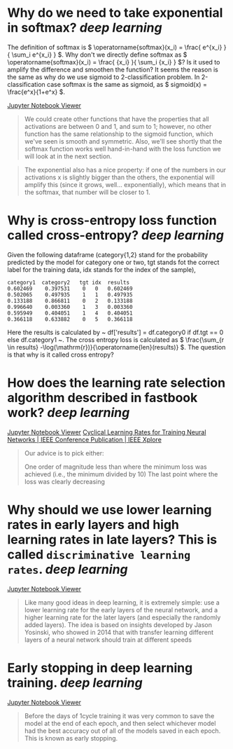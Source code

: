 * Why do we need to take exponential in softmax? [[deep learning]]
The definition of softmax is \( \operatorname{softmax}(x_i) = \frac{ e^{x_i} }{ \sum_i e^{x_i} } \). Why don't we directly define softmax as \( \operatorname{softmax}(x_i) = \frac{ {x_i} }{ \sum_i {x_i} } \)? Is it used to amplify the difference and smoothen the function?
It seems the reason is the same as why do we use sigmoid to 2-classification problem. In 2-classification case softmax is the same as sigmoid, as \( sigmoid(x) = \frac{e^x}{1+e^x} \).

[[https://nbviewer.org/github/fastai/fastbook/blob/master/05_pet_breeds.ipynb][Jupyter Notebook Viewer]]
#+BEGIN_QUOTE
We could create other functions that have the properties that all activations are between 0 and 1, and sum to 1; however, no other function has the same relationship to the sigmoid function, which we've seen is smooth and symmetric. Also, we'll see shortly that the softmax function works well hand-in-hand with the loss function we will look at in the next section.
#+END_QUOTE

#+BEGIN_QUOTE
The exponential also has a nice property: if one of the numbers in our activations x is slightly bigger than the others, the exponential will amplify this (since it grows, well... exponentially), which means that in the softmax, that number will be closer to 1.
#+END_QUOTE
* Why is cross-entropy loss function called cross-entropy? [[deep learning]]
Given the following dataframe (category{1,2} stand for the probability predicted by the model for category one or two, tgt stands fot the correct label for the training data, idx stands for the index of the sample),
#+BEGIN_SRC text
category1  category2   tgt idx	results
0.602469 	0.397531 	0 	0 	0.602469
0.502065 	0.497935 	1 	1 	0.497935
0.133188 	0.866811 	0 	2 	0.133188
0.996640 	0.003360 	1 	3 	0.003360
0.595949 	0.404051 	1 	4 	0.404051
0.366118 	0.633882 	0 	5 	0.366118
#+END_SRC

Here the results is calculated by ~ df['results'] = df.category0 if df.tgt == 0 else df.category1 ~. The cross entropy loss is calculated as \( \frac{\sum_{r \in results} -\log(\mathrm{r})}{\operatorname{len}(results)} \). The question is that why is it called cross entropy?
* How does the learning rate selection algorithm described in fastbook work? [[deep learning]]
[[https://nbviewer.org/github/fastai/fastbook/blob/master/05_pet_breeds.ipynb][Jupyter Notebook Viewer]]
[[https://ieeexplore.ieee.org/abstract/document/7926641][Cyclical Learning Rates for Training Neural Networks | IEEE Conference Publication | IEEE Xplore]]

#+BEGIN_QUOTE
Our advice is to pick either:

    One order of magnitude less than where the minimum loss was achieved (i.e., the minimum divided by 10)
    The last point where the loss was clearly decreasing
#+END_QUOTE
* Why should we use lower learning rates in early layers and high learning rates in late layers? This is called ~discriminative learning rates~. [[deep learning]]
[[https://nbviewer.org/github/fastai/fastbook/blob/master/05_pet_breeds.ipynb][Jupyter Notebook Viewer]]
#+BEGIN_QUOTE
Like many good ideas in deep learning, it is extremely simple: use a lower learning rate for the early layers of the neural network, and a higher learning rate for the later layers (and especially the randomly added layers). The idea is based on insights developed by Jason Yosinski, who showed in 2014 that with transfer learning different layers of a neural network should train at different speeds
#+END_QUOTE
* Early stopping in deep learning training. [[deep learning]]
[[https://nbviewer.org/github/fastai/fastbook/blob/master/05_pet_breeds.ipynb][Jupyter Notebook Viewer]]
#+BEGIN_QUOTE 
Before the days of 1cycle training it was very common to save the model at the end of each epoch, and then select whichever model had the best accuracy out of all of the models saved in each epoch. This is known as early stopping.
#+END_QUOTE
